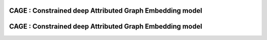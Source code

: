 =========================================================
CAGE : Constrained deep Attributed Graph Embedding model
=========================================================
=========================================================
CAGE : Constrained deep Attributed Graph Embedding model
=========================================================

.. |colab1| image:: https://colab.research.google.com/assets/colab-badge.svg
    :target: https://colab.research.google.com/github/MIND-Lab/OCTIS/blob/master/examples/OCTIS_LDA_training_only.ipynb
    :alt: Open In Colab